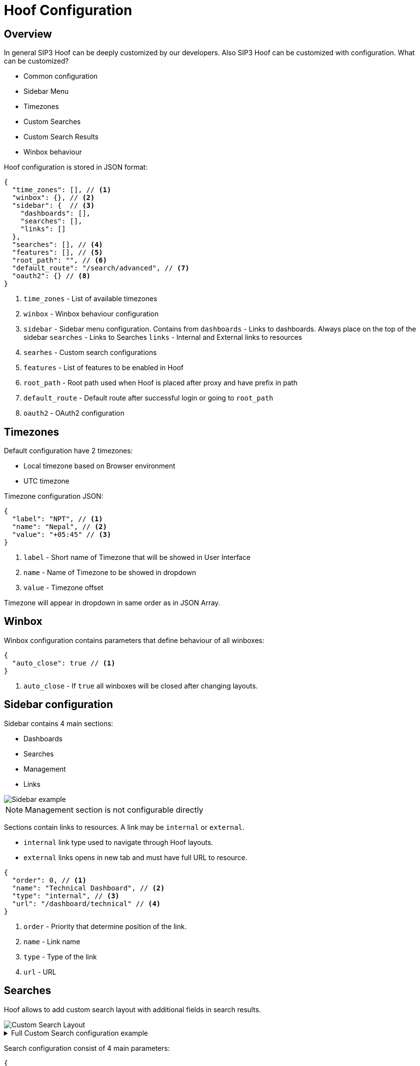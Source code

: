 = Hoof Configuration
:description: SIP3 Hoof Configuration.

== Overview

In general SIP3 Hoof can be deeply customized by our developers. Also SIP3 Hoof can be customized with configuration. What can be customized?

* Common configuration
* Sidebar Menu
* Timezones
* Custom Searches
* Custom Search Results
* Winbox behaviour


Hoof configuration is stored in JSON format:

[source,json]
----
{
  "time_zones": [], // <1>
  "winbox": {}, // <2>
  "sidebar": {  // <3>
    "dashboards": [],
    "searches": [],
    "links": []
  },
  "searches": [], // <4>
  "features": [], // <5>
  "root_path": "", // <6>
  "default_route": "/search/advanced", // <7>
  "oauth2": {} // <8>
}
----

<1> `time_zones` - List of available timezones
<2> `winbox` - Winbox behaviour configuration
<3> `sidebar` - Sidebar menu configuration. Contains from
     `dashboards` - Links to dashboards. Always place on the top of the sidebar
     `searches` - Links to Searches
     `links` - Internal and External links to resources
<4> `searhes` - Custom search configurations
<5> `features` - List of features to be enabled in Hoof
<6> `root_path` - Root path used when Hoof is placed after proxy and have prefix in path
<7> `default_route` - Default route after successful login or going to `root_path`
<8> `oauth2` - OAuth2 configuration

== Timezones

Default configuration have 2 timezones:

* Local timezone based on Browser environment
* UTC timezone

Timezone configuration JSON:
[source,json]
----
{
  "label": "NPT", // <1>
  "name": "Nepal", // <2>
  "value": "+05:45" // <3>
}
----

<1> `label` - Short name of Timezone that will be showed in User Interface
<2> `name` - Name of Timezone to be showed in dropdown
<3> `value` - Timezone offset

Timezone will appear in dropdown in same order as in JSON Array.

== Winbox

Winbox configuration contains parameters that define behaviour of all winboxes:
[source,json]
----
{
  "auto_close": true // <1>
}
----
<1> `auto_close` - If `true` all winboxes will be closed after changing layouts.

== Sidebar configuration

Sidebar contains 4 main sections:

* Dashboards
* Searches
* Management
* Links

image::SidebarExample.png[Sidebar example]

NOTE: Management section is not configurable directly

Sections contain links to resources. A link may be `internal` or `external`.

* `internal` link type used to navigate through Hoof layouts.
* `external` links opens in new tab and must have full URL to resource.

[source,json]
----
{
  "order": 0, // <1>
  "name": "Technical Dashboard", // <2>
  "type": "internal", // <3>
  "url": "/dashboard/technical" // <4>
}
----

<1> `order` - Priority that determine position of the link.
<2> `name` - Link name
<3> `type` - Type of the link
<4> `url` - URL

== Searches

Hoof allows to add custom search layout with additional fields in search results.

image::CustomSearchLayout.png[Custom Search Layout]

.Full Custom Search configuration example
[%collapsible]
====
[source,json]
----
{
      "id": "custom",
      "name": "Custom search",
      "sections": [
        {
          "id": "main",
          "name": "Main search attributes",
          "attributes": [
            [
              {
                "name": "timeRange",
                "type": "time_range"
              },
              {
                "name": "sip.caller",
                "placeholder": "Caller"
              },
              {
                "name": "sip.callee",
                "placeholder": "Callee"
              }
            ],
            [
              {
                "name": "sip.state",
                "placeholder": "State"
              },
              {
                "name": "callsOnly",
                "type": "checkbox",
                "placeholder": "Calls only",
                "init_value": "sip.method=INVITE",
                "if_true": "sip.method=INVITE",
                "if_false": ""
              }
            ]
          ]
        },
        {
          "id": "hosts",
          "name": "Host search attributes",
          "attributes": [
            [
              {
                "name": "sip.src_addr"
              },
              {
                "name": "sip.src_host",
                "init_value": "domru"
              },
              {
                "name": "sip.dst_addr"
              },
              {
                "name": "sip.dst_host",
                "init_value": "PBX-.*",
                "init_operator": "=~"
              }
            ]
          ]
        }
      ],
      "results": {
        "columns": [
          {
            "header": "Establish time",
            "src": "sip.establish_time",
            "formatter": "duration"
          },
          {
            "header": "Terminated at",
            "src": "sip.terminated_at",
            "formatter": "datetime"
          },
          {
            "header": "Transactions",
            "src": "sip.transactions"
          },
          {
            "header": "Src addr",
            "src": "sip.src_addr"
          }
        ]
      }
    }
----
====

Search configuration consist of 4 main parameters:

[source,json]
----
{
  "id": "custom", // <1>
  "name": "Custom search", // <2>
  "sections": [ ], // <3>
  "results": { } // <4>
}
----
<1> `id` - Custom search ID
<2> `name` - Custom search name
<3> `sections` - Section of search attributes
<4> `results` - Configuration for search results

=== Section

Section used to group attributes and arrange it on gird for better usability.

[source,json]
----
{
  "id": "main", // <1>
  "name": "Main search attributes", // <2>
  "attributes": [ // <3>
    [ ],
    [ ]
  ]
}
----
<1> `id` - Section ID
<2> `name` - Section name
<3> `attributes` - List of attribute lines.

NOTE: Recommended attributes in one line is not more than 4.

=== Custom Search Attribute

All Custom Search Attributes have `name`, other parameters are optional. Attribute may be one of types:

* `time_range` - Date and time range selector
* `checkbox` - Checkbox that define query  to be added to Search query
* `string` - String type
* `boolean` - Boolean type
* `number` - Number type.

[source,json]
----
{
    "name": "callsOnly", // <1>
    "type": "checkbox", // <2>
    "placeholder": "Calls only", // <3>
    "init_value": "sip.method=INVITE", // <4>
    "init_operator": "=", // <5>
    "if_true": "sip.method=INVITE", // <6>
    "if_false": "" // <7>
}
----

<1> `name` -  Attribute name
<2> `type` -  Attribute type.
<3> `placeholder`	- Placeholder that will be displayed in Input field.
<4> `init_value` - Initial value
<5> `init_operator` - Initial operator
<6> `if_true`	- Search query expression if checkbox is checked
<7> `if_false` - Search query expression if checkbox is not checked

=== Custom search results

Search result in Custom Search may be modified by adding custom columns from Search Results:

[source,json]
----
{
  "columns": [
    {
      "header": "Establish time",   // <1>
      "src": "sip.establish_time",  // <2>
      "formatter": "duration"       // <3>
    },
    {
      "header": "Terminated at",
      "src": "sip.terminated_at",
      "formatter": "datetime"
    },
    {
      "header": "Transactions",
      "src": "sip.transactions"
    },
    {
      "header": "Src addr",
      "src": "sip.src_addr",
      "display_type": "set"         // <4>
    }
  ]
}
----
<1> `header` - Column name in Search Result Table
<2> `src` - Field name from Search Result
<3> `formatter` - Formatter for the value. Available types: `datetime`, `duration` or raw value if not set
<4> `display_type` - Define display type for values.

- `first` - Display only first non-null value for `src`
- `set` - Display all unique values
- `list` - Display all values in the same order as this value appears in Call legs.

=== Features

To enable some features in SIP3 Hoof you need to add this named feature to `features`:

[source,json]
----
{
  "features": [
    "recording_tasks"
  ]
}
----

Available features in 2025.1.1:

- `recording_tasks`
- `configurations`

NOTE: Starting from 2024.2.2 version only one feature is available: `recording_tasks`

=== OAuth2 Configuration

SIP3 Hoof supports OAuth2 authentication and need to be configured properly:
[source,json]
----
{
  "oauth2": {
    "enabled": true,      // <1>
    "provider": "sip3"    // <2>
  }
}
----
<1> `enabled` - Enables OAuth2 authorization in UI
<2> `provider` - OAuth2 provider in SIP3 Twig

IMPORTANT: SIP3 Twig must be configured first to enable OAuth2 authentication.

=== Other parameters

==== root_path

Root path used when Hoof is placed after proxy and have prefix in path

==== default_route

Default route after successful login or going to `root_path`